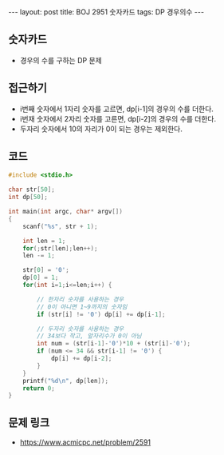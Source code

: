 
#+HTML: ---
#+HTML: layout: post
#+HTML: title: BOJ 2951 숫자카드
#+HTML: tags: DP 경우의수
#+HTML: ---
#+OPTIONS: ^:nil

** 숫자카드
- 경우의 수를 구하는 DP 문제

** 접근하기

- i번째 숫자에서 1자리 숫자를 고르면, dp[i-1]의 경우의 수를 더한다.
- i번재 숫자에서 2자리 숫자를 고른면, dp[i-2]의 경우의 수를 더한다.
- 두자리 숫자에서 10의 자리가 0이 되는 경우는 제외한다.

** 코드
#+BEGIN_SRC cpp
#include <stdio.h>

char str[50];
int dp[50];

int main(int argc, char* argv[])
{
    scanf("%s", str + 1);

    int len = 1;   
    for(;str[len];len++);
    len -= 1; 

    str[0] = '0';
    dp[0] = 1;  
    for(int i=1;i<=len;i++) {

        // 한자리 숫자를 사용하는 경우
        // 0이 아니면 1~9까지의 숫자임
        if (str[i] != '0') dp[i] += dp[i-1];
 
        // 두자리 숫자를 사용하는 경우
        // 34보다 작고, 앞자리수가 0이 아님       
        int num = (str[i-1]-'0')*10 + (str[i]-'0');
        if (num <= 34 && str[i-1] != '0') {
            dp[i] += dp[i-2];
        }
    }
    printf("%d\n", dp[len]); 
    return 0;
}
#+END_SRC

** 문제 링크
- https://www.acmicpc.net/problem/2591
